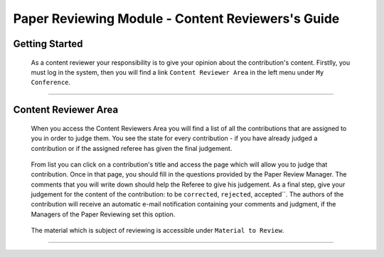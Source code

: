 ==================================================
Paper Reviewing Module - Content Reviewers's Guide
==================================================

Getting Started
---------------

 As a content reviewer your responsibility is to give your opinion about the contribution's content. 
 Firstlly, you must log in the system, then you will find a link ``Content Reviewer Area`` in the left 
 menu under ``My Conference``.

        |image1|

-----------------

Content Reviewer Area
----------------------
        
 When you access the Content Reviewers Area you will find a list of all the contributions that are 
 assigned to you in order to judge them. You see the state for every contribution - if you have already
 judged a contribution or if the assigned referee has given the final judgement.
        
        |image2|
        
 From list you can click on a contribution's title and access the page which will allow you to judge 
 that contribution. Once in that page, you should fill in the questions provided by the Paper Review Manager. 
 The comments that you will write down should help the Referee to give his judgement. As a final step, give 
 your judgement for the content of the contribution: to be ``corrected``, ``rejected``, accepted``. The authors of the 
 contribution will receive an automatic e-mail notification containing your comments and judgment, if the 
 Managers of the Paper Reviewing set this option.
        
       |image3|
        
 The material which is subject of reviewing is accessible under ``Material to Review``.
 
        |image4|
        
 
------------------------

.. |image1| image:: PaperReviewingReviewersPics/reviewer1.png
.. |image2| image:: PaperReviewingReviewersPics/reviewer2.png
.. |image3| image:: PaperReviewingReviewersPics/reviewer3.png
.. |image4| image:: PaperReviewingReviewersPics/reviewer4.png